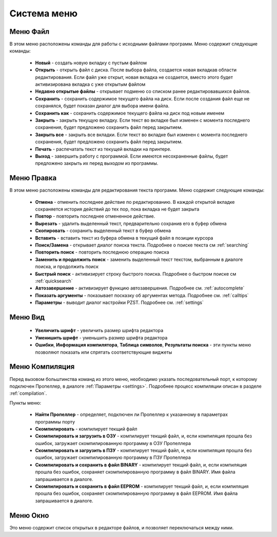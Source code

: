.. vim: textwidth=80 :

Система меню
------------

Меню **Файл**
^^^^^^^^^^^^^
   
В этом меню расположены команды для работы с исходными файлами программ.
Меню содержит следующие команды:

 * **Новый** - создать новую вкладку с пустым файлом
 * **Открыть** - открыть файл с диска. После выбора файла,
   создается новая вкладкав области редактирования. Если 
   файл уже открыт, новая вкладка не создается, вместо этого
   будет активизирована вкладка с уже открытым файлом
 * **Недавно открытые файлы** - открывает подменю со списком ранее
   редактировавшихся файлов.
 * **Сохранить** - сохранить содержимое текущего файла на диск. Если после
   создания файл еще не сохранялся, будет показан диалог для выбора имени
   файла.
 * **Сохранить как** - сохранить содержимое текущего файла на
   диск под новым именем
 * **Закрыть** - закрыть текущую вкладку. Если текст во вкладке был изменен с
   момента последнего сохранения, будет предложено сохранить файл перед
   закрытием.
 * **Закрыть все** - закрыть все вкладки. Если текст во вкладке был изменен с
   момента последнего сохранения, будет предложено сохранить файл перед
   закрытием.
 * **Печать** - распечатать текст из текущей вкладки на принтере.
 * **Выход** - завершить работу с программой. Если имеются несохраненные
   файлы, будет предложено закрыть их перед выходом из программы.
 
Меню **Правка**
^^^^^^^^^^^^^^^
В этом меню расположены команды для редактирования текста программ.
Меню содержит следующие команды:

 * **Отмена** - отменить последнее действие по редактированию. В каждой
   открытой вкладке сохраняется история действий до тех пор, пока вкладка не
   будет закрыта
 * **Повтор** - повторить последнее отмененное действие.
 * **Вырезать** - удалить выделенный текст, предварительно сохранив его в
   буфер обмена
 * **Скопировать** - сохранить выделенный текст в буфер обмена
 * **Вставить** - вставить текст из буфера обмена в текущий файл в позиции
   курсора
 * **Поиск/Замена** - открывает диалог поиска текста. Подробнее о поиске
   текста см :ref:`searching`
 * **Повторить поиск** - повторить последнюю операцию поиска
 * **Заменить и продолжить поиск** - заменить выделенный текст текстом,
   выбранным в диалоге поиска, и продолжить поиск
 * **Быстрый поиск** - активизирует строку быстрого поиска. Подробнее
   о быстром поиске см :ref:`quicksearch`
 * **Автозавершение** - активизирует функцию автозавершения. Подробнее см.
   :ref:`autocomplete`
 * **Показать аргументы** - показывает посказку об аргументах метода. Подробнее см.
   :ref:`calltips`
 * **Параметры** - выводит диалог настройки PZST. Подробнее см. :ref:`settings`

Меню **Вид**
^^^^^^^^^^^^
 * **Увеличить шрифт** - увеличить размер шрифта редактора
 * **Уменишить шрифт** - уменьшить размер шрифта редактора
 * **Ошибки**, **Информация компилятора**, **Таблица символов**, **Результаты
   поиска** - эти пункты меню позволяют показать или спрятать соответствующие
   виджеты

Меню **Компиляция**
^^^^^^^^^^^^^^^^^^^
Перед вызовом больштинства команд из этого меню, необходимо указать
последовательный порт, к которому подключен Пропеллер, в диалоге
:ref:`Параметры <settings>`. Подробнее процесс компиляции описан в разделе
:ref:`compilation`.

Пункты меню:

 * **Найти Пропеллер**  - определяет, подключен ли Пропеллер к указанному в
   параметрах программы порту
 * **Скомпилировать** - компилирует текщий файл
 * **Скомпилировать и загрузить в ОЗУ** - компилирует текщий файл, и, если
   компиляция прошла без ошибок, загружает скомпилированную программу в ОЗУ
   Пропеллера
 * **Скомпилировать и загрузить в ПЗУ** - компилирует текщий файл, и, если
   компиляция прошла без ошибок, загружает скомпилированную программу в ПЗУ
   Пропеллера
 * **Скомпилировать и сохранить в файл BINARY** - компилирует текщий файл, и, если
   компиляция прошла без ошибок, сохраняет скомпилированную программу в файл
   BINARY. Имя файла запрашивается в диалоге.
 * **Скомпилировать и сохранить в файл EEPROM** - компилирует текщий файл, и, если
   компиляция прошла без ошибок, сохраняет скомпилированную программу в файл
   EEPROM. Имя файла запрашивается в диалоге.

Меню **Окно**
^^^^^^^^^^^^^
Это меню содержит список открытых в редакторе файлов, и позволяет переключаться
между ними.
